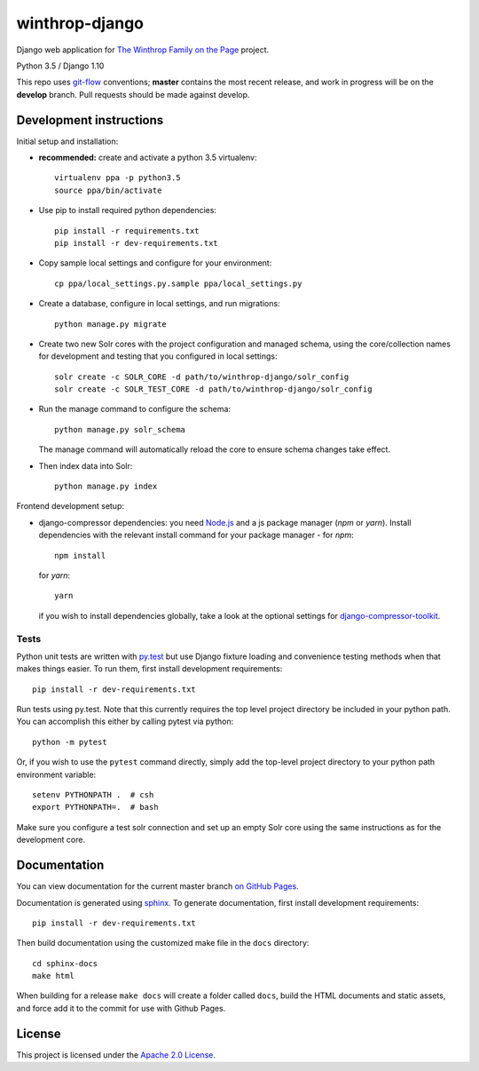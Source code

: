 winthrop-django
===============

.. sphinx-start-marker-do-not-remove

Django web application for `The Winthrop Family on the
Page <https://cdh.princeton.edu/projects/the-winthrop-family-on-the-page/>`__
project.

Python 3.5 / Django 1.10

.. image:: https://travis-ci.org/Princeton-CDH/winthrop-django.svg?branch=master
    :target: https://travis-ci.org/Princeton-CDH/winthrop-django
    :alt: Build status

.. image:: https://codecov.io/gh/Princeton-CDH/winthrop-django/branch/master/graph/badge.svg
    :target: https://codecov.io/gh/Princeton-CDH/winthrop-django/branch/master
    :alt: Code coverage

.. image:: https://landscape.io/github/Princeton-CDH/winthrop-django/master/landscape.svg?style=flat
    :target: https://landscape.io/github/Princeton-CDH/winthrop-django/master
    :alt: Code Health

.. image:: https://landscape.io/github/Princeton-CDH/winthrop-django/master/landscape.svg?style=flat
    :target: https://requires.io/github/Princeton-CDH/winthrop-django/requirements/?branch=master
    :alt: Requirements Status

This repo uses `git-flow <https://github.com/nvie/gitflow>`_ conventions; **master**
contains the most recent release, and work in progress will be on the **develop** branch.
Pull requests should be made against develop.

Development instructions
------------------------

Initial setup and installation:

- **recommended:** create and activate a python 3.5 virtualenv::

     virtualenv ppa -p python3.5
     source ppa/bin/activate

- Use pip to install required python dependencies::

    pip install -r requirements.txt
    pip install -r dev-requirements.txt

- Copy sample local settings and configure for your environment::

   cp ppa/local_settings.py.sample ppa/local_settings.py

- Create a database, configure in local settings, and run migrations::

    python manage.py migrate

- Create two new Solr cores with the project configuration and managed schema,
  using the core/collection names for development and testing that you
  configured in local settings::

    solr create -c SOLR_CORE -d path/to/winthrop-django/solr_config
    solr create -c SOLR_TEST_CORE -d path/to/winthrop-django/solr_config

- Run the manage command to configure the schema::

    python manage.py solr_schema

  The manage command will automatically reload the core to ensure schema
  changes take effect.

- Then index data into Solr::

    python manage.py index


Frontend development setup:

- django-compressor dependencies: you need `Node.js <https://nodejs.org/en/>`_
  and a js package manager (`npm` or `yarn`). Install dependencies with the
  relevant install command for your package manager - for `npm`::

    npm install

  for `yarn`::

    yarn

  if you wish to install dependencies globally, take a look at the optional
  settings for `django-compressor-toolkit <https://github.com/kottenator/django-compressor-toolkit>`_.


Tests
~~~~~~~~~~

Python unit tests are written with `py.test <http://doc.pytest.org/>`_ but use
Django fixture loading and convenience testing methods when that makes
things easier. To run them, first install development requirements::

    pip install -r dev-requirements.txt

Run tests using py.test.  Note that this currently requires the
top level project directory be included in your python path.  You can
accomplish this either by calling pytest via python::

    python -m pytest

Or, if you wish to use the ``pytest`` command directly, simply add the
top-level project directory to your python path environment variable::

  setenv PYTHONPATH .  # csh
  export PYTHONPATH=.  # bash

Make sure you configure a test solr connection and set up an empty
Solr core using the same instructions as for the development core.


Documentation
-------------

You can view documentation for the current master branch `on GitHub Pages. <https://princeton-cdh.github.io/winthrop-django/>`__

Documentation is generated using `sphinx. <http://www.sphinx-doc.org/>`__
To generate documentation, first install development requirements::

    pip install -r dev-requirements.txt

Then build documentation using the customized make file in the ``docs``
directory::

    cd sphinx-docs
    make html

When building for a release ``make docs`` will create a folder called ``docs``,
build the HTML documents and static assets, and force add it to the commit for
use with Github Pages.


License
-------
This project is licensed under the `Apache 2.0 License <https://github.com/Princeton-CDH/ppa-django/blob/master/LICENSE>`_.
